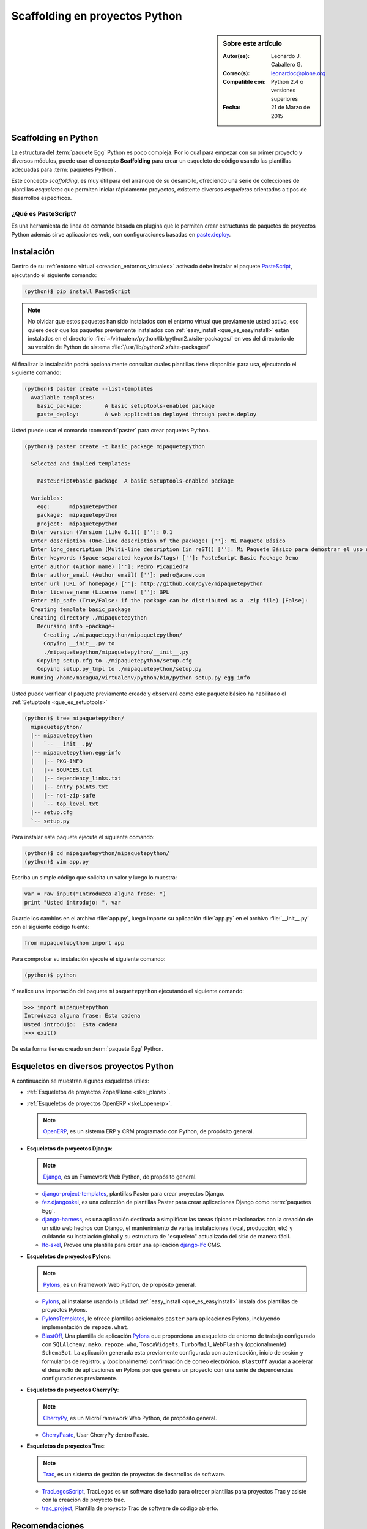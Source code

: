 .. -*- coding: utf-8 -*-

.. _skel_python:

===============================
Scaffolding en proyectos Python
===============================

.. sidebar:: Sobre este artículo

    :Autor(es): Leonardo J. Caballero G.
    :Correo(s): leonardoc@plone.org
    :Compatible con: Python 2.4 o versiones superiores
    :Fecha: 21 de Marzo de 2015

.. _scaffolding_python:

Scaffolding en Python
=====================

La estructura del :term:`paquete Egg` Python es poco compleja. Por lo cual para empezar
con su primer proyecto y diversos módulos, puede usar el concepto **Scaffolding** para
crear un esqueleto de código usando las plantillas adecuadas para :term:`paquetes Python`.

Este concepto *scaffolding*, es muy útil para del arranque de su desarrollo, ofreciendo una
serie de colecciones de plantillas *esqueletos* que permiten iniciar rápidamente proyectos,
existente diversos *esqueletos* orientados a tipos de desarrollos específicos.

.. _que_es_pastescript:

¿Qué es PasteScript?
--------------------

Es una herramienta de linea de comando basada en plugins que le permiten crear 
estructuras de paquetes de proyectos Python además sirve aplicaciones web, con 
configuraciones basadas en `paste.deploy`_.

Instalación
===========

Dentro de su :ref:`entorno virtual <creacion_entornos_virtuales>` activado debe 
instalar el paquete `PasteScript`_, ejecutando el siguiente comando: 

.. code-block:: sh

  (python)$ pip install PasteScript

.. note::

  No olvidar que estos paquetes han sido instalados con el entorno virtual que
  previamente usted activo, eso quiere decir que los paquetes previamente
  instalados con :ref:`easy_install <que_es_easyinstall>` están instalados en el 
  directorio :file:`~/virtualenv/python/lib/python2.x/site-packages/` en ves del 
  directorio de su versión de Python de sistema :file:`/usr/lib/python2.x/site-packages/`

Al finalizar la instalación podrá opcionalmente consultar cuales plantillas
tiene disponible para usa, ejecutando el siguiente comando: 

.. code-block:: sh

  (python)$ paster create --list-templates
    Available templates:
      basic_package:       A basic setuptools-enabled package
      paste_deploy:        A web application deployed through paste.deploy

Usted puede usar el comando :command:`paster` para crear paquetes Python.

.. code-block:: sh

  (python)$ paster create -t basic_package mipaquetepython

    Selected and implied templates:

      PasteScript#basic_package  A basic setuptools-enabled package

    Variables:
      egg:      mipaquetepython
      package:  mipaquetepython
      project:  mipaquetepython
    Enter version (Version (like 0.1)) ['']: 0.1
    Enter description (One-line description of the package) ['']: Mi Paquete Básico
    Enter long_description (Multi-line description (in reST)) ['']: Mi Paquete Básico para demostrar el uso de PasteScript
    Enter keywords (Space-separated keywords/tags) ['']: PasteScript Basic Package Demo
    Enter author (Author name) ['']: Pedro Picapiedra
    Enter author_email (Author email) ['']: pedro@acme.com
    Enter url (URL of homepage) ['']: http://github.com/pyve/mipaquetepython
    Enter license_name (License name) ['']: GPL
    Enter zip_safe (True/False: if the package can be distributed as a .zip file) [False]:
    Creating template basic_package
    Creating directory ./mipaquetepython
      Recursing into +package+
        Creating ./mipaquetepython/mipaquetepython/
        Copying __init__.py to
        ./mipaquetepython/mipaquetepython/__init__.py
      Copying setup.cfg to ./mipaquetepython/setup.cfg
      Copying setup.py_tmpl to ./mipaquetepython/setup.py
    Running /home/macagua/virtualenv/python/bin/python setup.py egg_info

Usted puede verificar el paquete previamente creado y observará como este
paquete básico ha habilitado el :ref:`Setuptools <que_es_setuptools>` 

.. code-block:: sh

  (python)$ tree mipaquetepython/
    mipaquetepython/
    |-- mipaquetepython
    |   `-- __init__.py
    |-- mipaquetepython.egg-info
    |   |-- PKG-INFO
    |   |-- SOURCES.txt
    |   |-- dependency_links.txt
    |   |-- entry_points.txt
    |   |-- not-zip-safe
    |   `-- top_level.txt
    |-- setup.cfg
    `-- setup.py

Para instalar este paquete ejecute el siguiente comando:

.. code-block:: sh

  (python)$ cd mipaquetepython/mipaquetepython/
  (python)$ vim app.py

Escriba un simple código que solicita un valor y luego lo muestra: 

.. code-block:: python

  var = raw_input("Introduzca alguna frase: ")
  print "Usted introdujo: ", var

Guarde los cambios en el archivo :file:`app.py`, luego importe su aplicación 
:file:`app.py` en el archivo :file:`__init__.py` con el siguiente código fuente: 

.. code-block:: python

  from mipaquetepython import app

Para comprobar su instalación ejecute el siguiente comando:

.. code-block:: sh

  (python)$ python

Y realice una importación del paquete ``mipaquetepython`` ejecutando 
el siguiente comando: 

.. code-block:: python

  >>> import mipaquetepython
  Introduzca alguna frase: Esta cadena
  Usted introdujo:  Esta cadena
  >>> exit()

De esta forma tienes creado un :term:`paquete Egg` Python.

Esqueletos en diversos proyectos Python
=======================================

A continuación se muestran algunos esqueletos útiles:

- :ref:`Esqueletos de proyectos Zope/Plone <skel_plone>`.

- :ref:`Esqueletos de proyectos OpenERP <skel_openerp>`.

  .. note::
      `OpenERP`_, es un sistema ERP y CRM programado con Python,
      de propósito general.

- **Esqueletos de proyectos Django**:

  .. note::
      `Django`_, es un Framework Web Python, de propósito general.
      
  - `django-project-templates`_, plantillas Paster para crear proyectos 
    Django.

  - `fez.djangoskel`_, es una colección de plantillas Paster para crear 
    aplicaciones Django como :term:`paquetes Egg`.

  - `django-harness`_, es una aplicación destinada a simplificar las 
    tareas típicas relacionadas con la creación de un sitio web hechos 
    con Django, el mantenimiento de varias instalaciones (local, producción, 
    etc) y cuidando su instalación global y su estructura de "esqueleto" 
    actualizado del sitio de manera fácil.

  - `lfc-skel`_, Provee una plantilla para crear una aplicación `django-lfc`_ CMS.

- **Esqueletos de proyectos Pylons**:

  .. note::
      `Pylons`_, es un Framework Web Python, de propósito general.
      
  - `Pylons`_, al instalarse usando la utilidad :ref:`easy_install <que_es_easyinstall>` 
    instala dos plantillas de proyectos Pylons.

  - `PylonsTemplates`_, le ofrece plantillas adicionales ``paster`` para aplicaciones 
    Pylons, incluyendo implementación de ``repoze.what``.

  - `BlastOff`_, Una plantilla de aplicación `Pylons`_ que proporciona un 
    esqueleto de entorno de trabajo configurado con ``SQLAlchemy``, ``mako``, 
    ``repoze.who``, ``ToscaWidgets``, ``TurboMail``, ``WebFlash`` y (opcionalmente) 
    ``SchemaBot``. La aplicación generada esta previamente configurada con 
    autenticación, inicio de sesión y formularios de registro, y (opcionalmente) 
    confirmación de correo electrónico. ``BlastOff`` ayudar a acelerar el desarrollo 
    de aplicaciones en Pylons por que genera un proyecto con una serie de dependencias 
    configuraciones previamente.

- **Esqueletos de proyectos CherryPy**:

  .. note::
      `CherryPy`_, es un MicroFramework Web Python, de propósito general.
      
  - `CherryPaste`_, Usar CherryPy dentro Paste.

- **Esqueletos de proyectos Trac**:

  .. note::
      `Trac`_, es un sistema de gestión de proyectos de desarrollos de software.

  - `TracLegosScript`_, TracLegos es un software diseñado para ofrecer plantillas 
    para proyectos Trac y asiste con la creación de proyecto trac.

  - `trac_project`_, Plantilla de proyecto Trac de software de código abierto.

Recomendaciones
===============

Si desea trabajar con algún proyecto de desarrollo basado en esqueletos o plantillas
``paster`` y Buildout simplemente seleccione cual esqueleto va a utilizar para su
desarrollo y proceso a instalarlo con :ref:`easy_install <que_es_easyinstall>` o
:ref:`PIP <que_es_pip>` (como se explico anteriormente) y siga sus respectivas
instrucciones para lograr con éxito la tarea deseada.

.. seealso::
    Artículos sobre:

   - :ref:`Esqueletos de proyectos Plone <skel_plone>`.

   - :ref:`Esqueletos de proyectos OpenERP <skel_openerp>`.

Descarga código fuente
======================

Para descargar el código fuente de este ejemplo ejecute el siguiente 
comando:

.. code-block:: sh

  $ svn co https://svn.plone.org/svn/collective/spanishdocs/tags/0.1rc/src/mini-tutoriales/mipaquetepython/ mipaquetepython

Referencias
===========

- `Gestión de proyectos con Buildout, instalando Zope/Plone con este mecanismo`_ 
  desde la comunidad de Plone Venezuela.

.. _PasteScript: http://pypi.python.org/pypi/PasteScript
.. _paste.deploy: http://pypi.python.org/pypi/PasteDeploy
.. _OpenERP: https://www.openerp.com/
.. _Django: https://www.djangoproject.com/
.. _django-project-templates: http://pypi.python.org/pypi/django-project-templates
.. _fez.djangoskel: http://pypi.python.org/pypi/fez.djangoskel
.. _django-harness: http://pypi.python.org/pypi/django-harness
.. _lfc-skel: http://pypi.python.org/pypi/lfc-skel/
.. _django-lfc: http://pypi.python.org/pypi/django-lfc
.. _ZopeSkel: http://pypi.python.org/pypi/ZopeSkel
.. _zopeproject: http://pypi.python.org/pypi/zopeproject/
.. _grokcore.startup: http://pypi.python.org/pypi/grokcore.startup
.. _grokproject: http://pypi.python.org/pypi/grokproject/
.. _Pylons: http://pypi.python.org/pypi/Pylons/
.. _PylonsTemplates: http://pypi.python.org/pypi/PylonsTemplates/
.. _BlastOff: http://pypi.python.org/pypi/BlastOff/
.. _CherryPy: http://pypi.python.org/pypi/CherryPy
.. _CherryPaste: http://pypi.python.org/pypi/CherryPaste
.. _Trac: http://pypi.python.org/pypi/Trac
.. _TracLegosScript: http://trac-hacks.org/wiki/TracLegosScript
.. _trac_project: http://trac-hacks.org/browser/traclegosscript/anyrelease/example/oss
.. _Gestión de proyectos con Buildout, instalando Zope/Plone con este mecanismo: http://coactivate.org/projects/ploneve/gestion-de-proyectos-con-buildout

